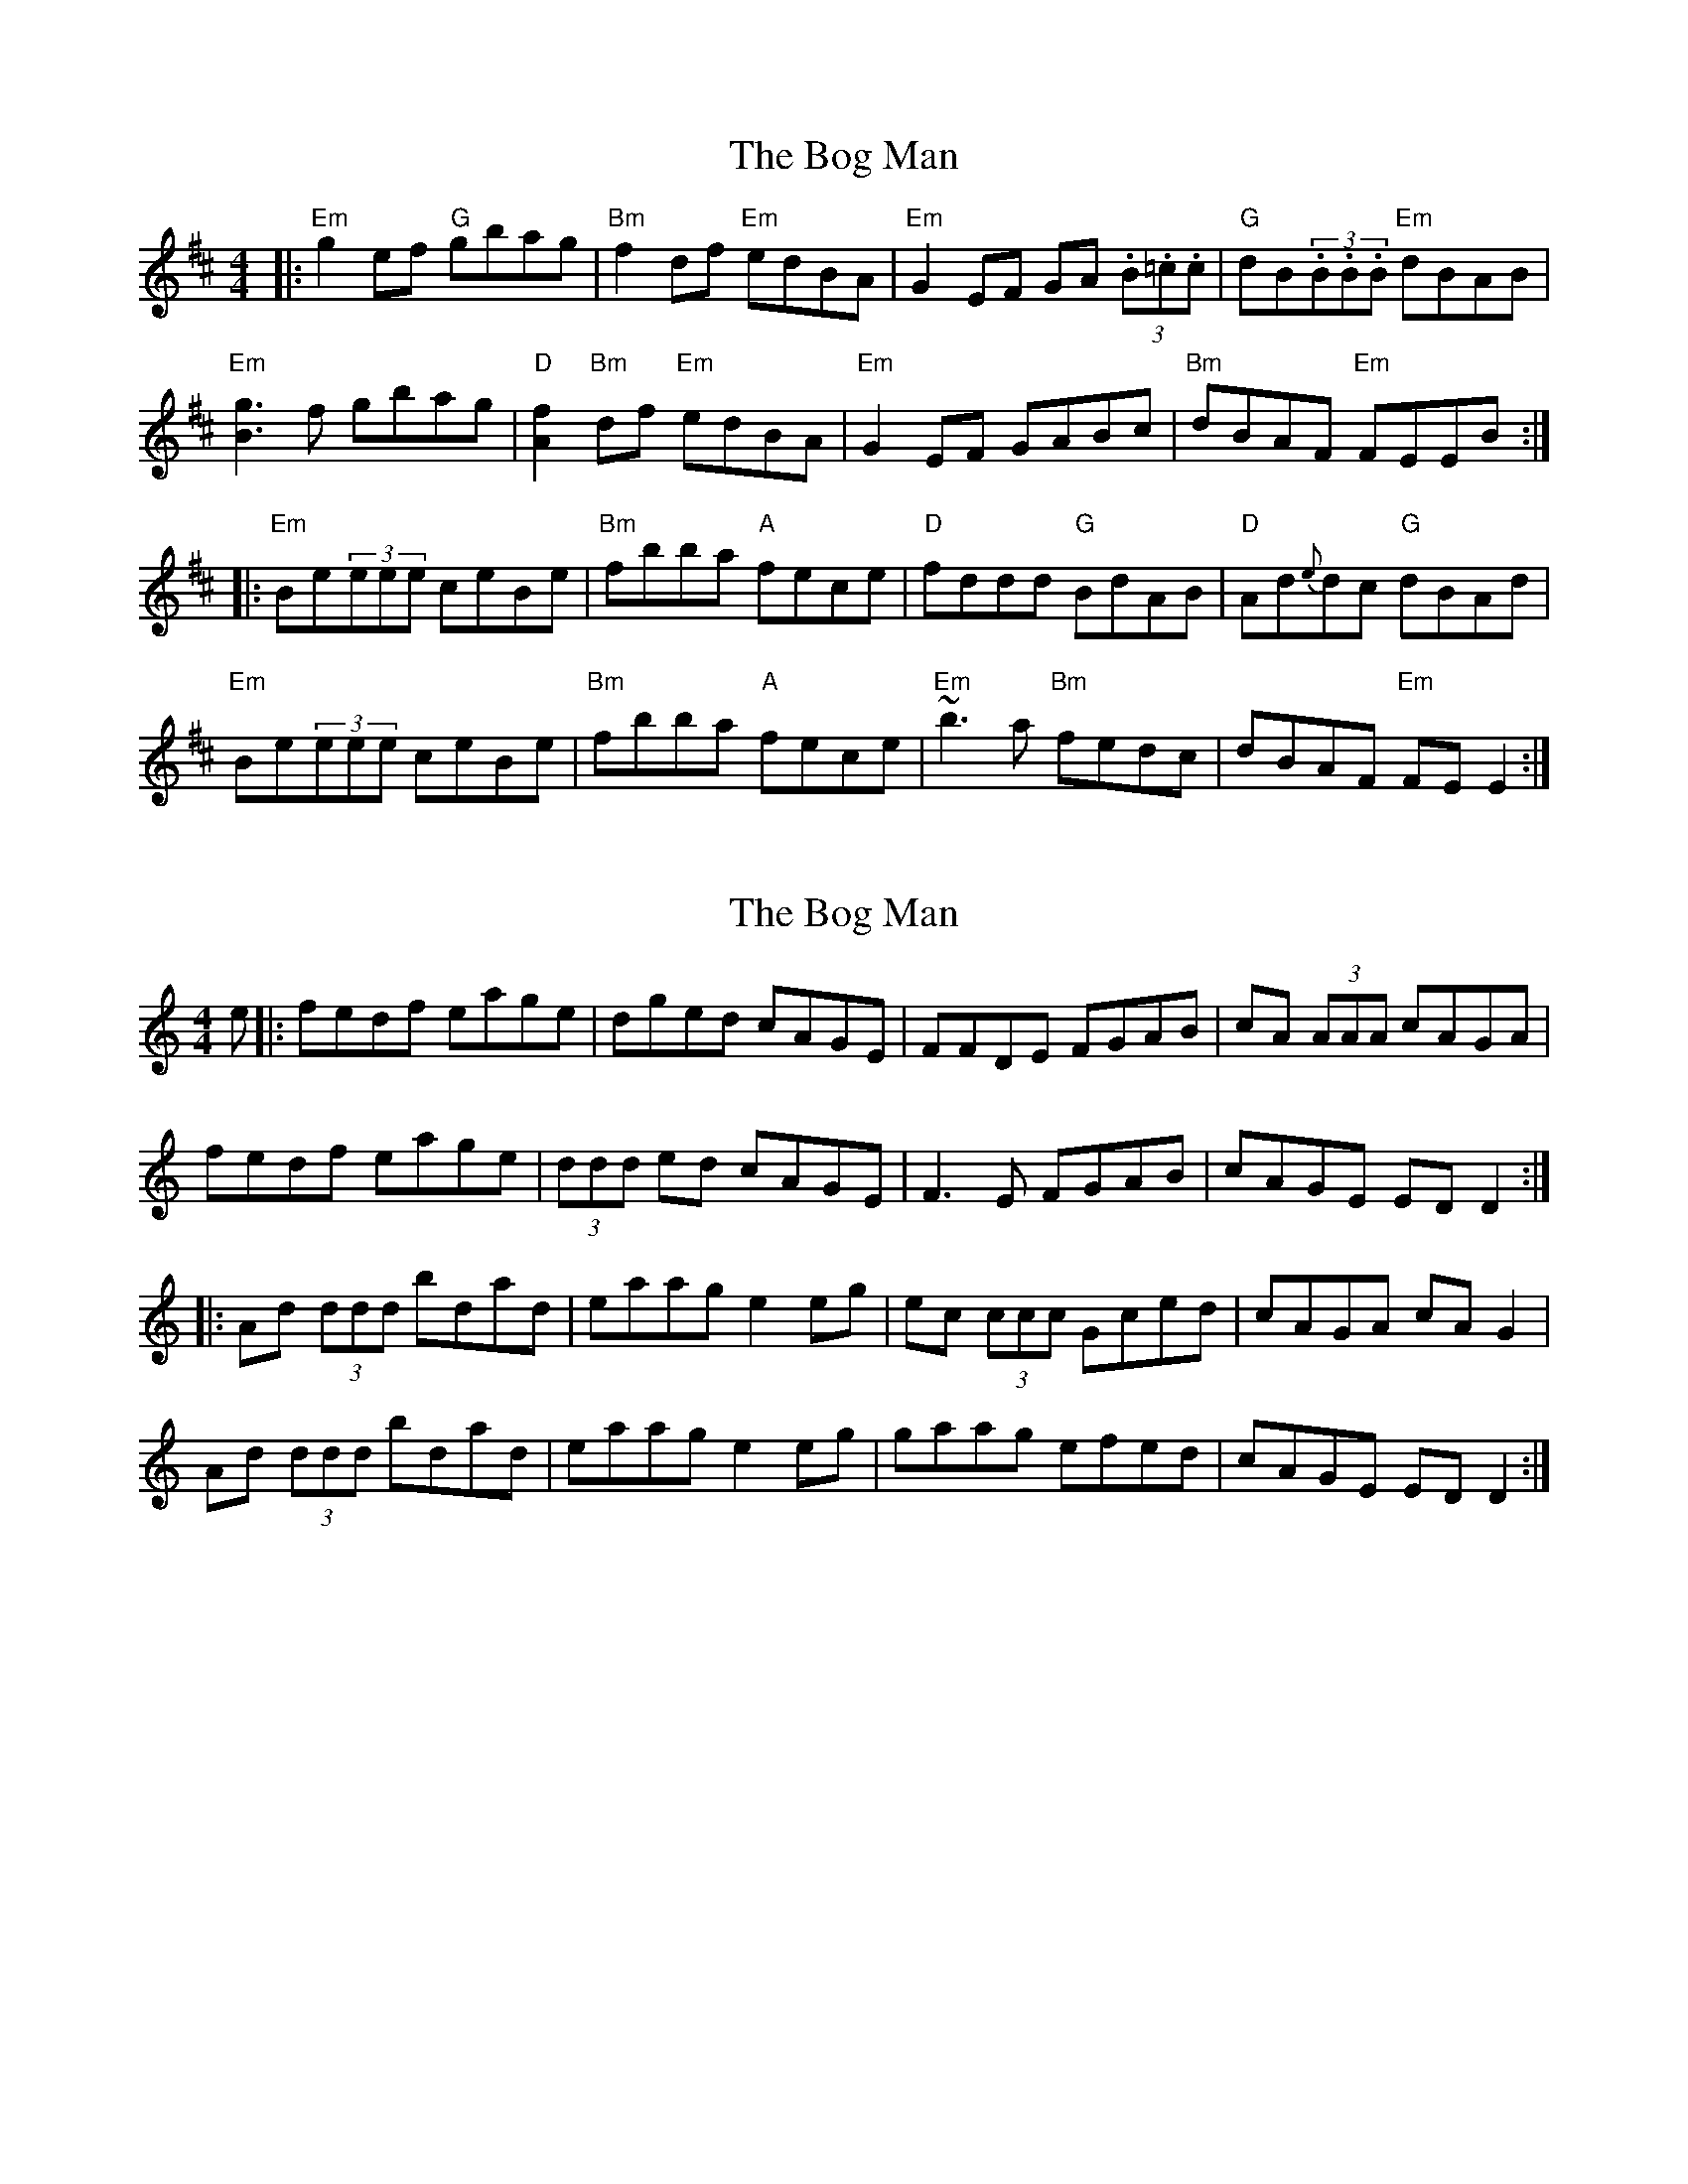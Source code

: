 X: 1
T: Bog Man, The
Z: swisspiper
S: https://thesession.org/tunes/8512#setting8031
R: reel
M: 4/4
L: 1/8
K: Bmin
|:"Em"g2 ef "G"gbag | "Bm"f2 df "Em"edBA|"Em"G2EF GA (3.B.=c.c|"G"dB(3.B.B.B "Em"dBAB|
"Em"[g3B3]f gbag |"D"[f2A2]"Bm"df "Em"edBA|"Em"G2EF GABc | "Bm"dBAF "Em"FEEB:|
|:"Em"Be(3eee ceBe| "Bm"fbba "A"fece| "D"fddd "G"BdAB | "D"Ad{e}dc "G"dBAd|
"Em"Be(3eee ceBe| "Bm"fbba "A" fece| "Em"~b3 a "Bm"fedc |dBAF "Em"FEE2:|
X: 2
T: Bog Man, The
Z: banjobabe
S: https://thesession.org/tunes/8512#setting8512
R: reel
M: 4/4
L: 1/8
K: Ddor
e|:fedf eage|dged cAGE|FFDE FGAB|cA (3AAA cAGA|
fedf eage|(3ddd ed cAGE|F3E FGAB|cAGE EDD2:|
|:Ad (3ddd bdad|eaag e2 eg|ec (3ccc Gced|cAGA cAG2|
Ad (3ddd bdad|eaag e2 eg|gaag efed|cAGE EDD2:|
X: 3
T: Bog Man, The
Z: banjobabe
S: https://thesession.org/tunes/8512#setting19544
R: reel
M: 4/4
L: 1/8
K: Ddor
|:fedf eage|(3dded cAGE|F2DE FGAB|cA (3AAA cAGA|fedf eage|(3dded cAGE|F2DE FGAB|cAGE EDD2:||:Ad (3ddd bdad|eaag e2ed|ec (3ccc AcGc|Gced cAGc|Ad (3ddd bdad|eaag e2eg|gaag efed|cAGE EDD2:|
X: 4
T: Bog Man, The
Z: swisspiper
S: https://thesession.org/tunes/8512#setting19259
R: reel
M: 4/4
L: 1/8
K: Edor
g2ef gbag|f2df edBA|G2EF GABc|1dB~B2 dBAB:|2dBAF GEE2:||:Be~e2 c'ebe|fbba fece|1fd~d2 BdAB|Ad~d2 dBAd:|2b3a fedc|dBBA FEE2:|
